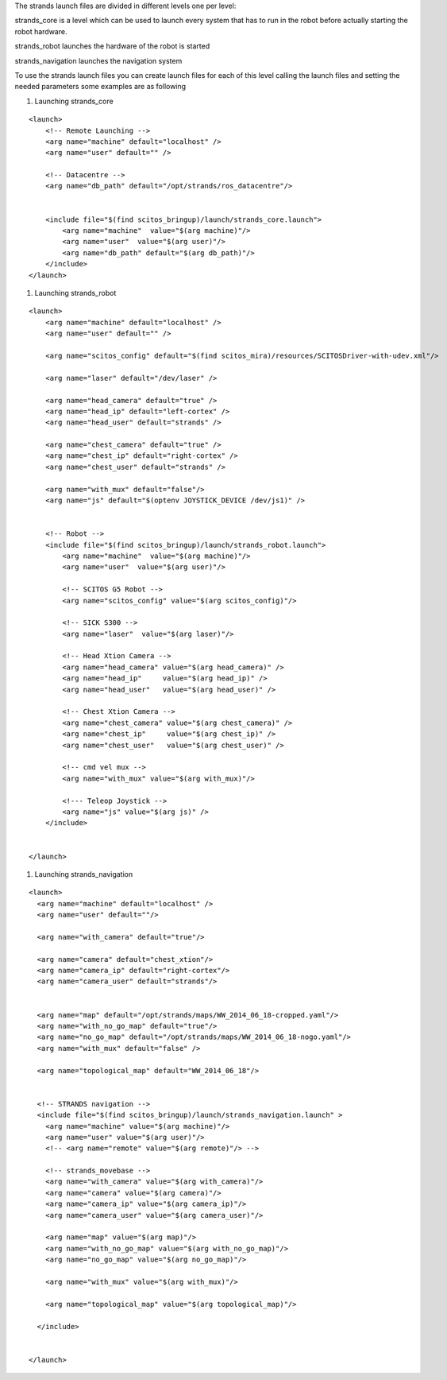 The strands launch files are divided in different levels one per level:

strands\_core is a level which can be used to launch every system that
has to run in the robot before actually starting the robot hardware.

strands\_robot launches the hardware of the robot is started

strands\_navigation launches the navigation system

To use the strands launch files you can create launch files for each of
this level calling the launch files and setting the needed parameters
some examples are as following

1. Launching strands\_core

::

    <launch>
        <!-- Remote Launching -->
        <arg name="machine" default="localhost" />
        <arg name="user" default="" />

        <!-- Datacentre -->
        <arg name="db_path" default="/opt/strands/ros_datacentre"/>


        <include file="$(find scitos_bringup)/launch/strands_core.launch">
            <arg name="machine"  value="$(arg machine)"/>
            <arg name="user"  value="$(arg user)"/>
            <arg name="db_path" default="$(arg db_path)"/>
        </include>
    </launch>

1. Launching strands\_robot

::

    <launch>
        <arg name="machine" default="localhost" />
        <arg name="user" default="" />

        <arg name="scitos_config" default="$(find scitos_mira)/resources/SCITOSDriver-with-udev.xml"/>

        <arg name="laser" default="/dev/laser" />

        <arg name="head_camera" default="true" />
        <arg name="head_ip" default="left-cortex" />
        <arg name="head_user" default="strands" />

        <arg name="chest_camera" default="true" />
        <arg name="chest_ip" default="right-cortex" />
        <arg name="chest_user" default="strands" />

        <arg name="with_mux" default="false"/>
        <arg name="js" default="$(optenv JOYSTICK_DEVICE /dev/js1)" />


        <!-- Robot -->
        <include file="$(find scitos_bringup)/launch/strands_robot.launch">
            <arg name="machine"  value="$(arg machine)"/>
            <arg name="user"  value="$(arg user)"/>

            <!-- SCITOS G5 Robot -->
            <arg name="scitos_config" value="$(arg scitos_config)"/>

            <!-- SICK S300 -->
            <arg name="laser"  value="$(arg laser)"/>

            <!-- Head Xtion Camera -->
            <arg name="head_camera" value="$(arg head_camera)" />
            <arg name="head_ip"     value="$(arg head_ip)" />
            <arg name="head_user"   value="$(arg head_user)" />

            <!-- Chest Xtion Camera -->
            <arg name="chest_camera" value="$(arg chest_camera)" />
            <arg name="chest_ip"     value="$(arg chest_ip)" />
            <arg name="chest_user"   value="$(arg chest_user)" />

            <!-- cmd vel mux -->
            <arg name="with_mux" value="$(arg with_mux)"/>

            <!--- Teleop Joystick -->
            <arg name="js" value="$(arg js)" />
        </include>


    </launch>

1. Launching strands\_navigation

::

    <launch>
      <arg name="machine" default="localhost" />
      <arg name="user" default=""/>

      <arg name="with_camera" default="true"/>

      <arg name="camera" default="chest_xtion"/>
      <arg name="camera_ip" default="right-cortex"/>
      <arg name="camera_user" default="strands"/>


      <arg name="map" default="/opt/strands/maps/WW_2014_06_18-cropped.yaml"/>
      <arg name="with_no_go_map" default="true"/>
      <arg name="no_go_map" default="/opt/strands/maps/WW_2014_06_18-nogo.yaml"/>
      <arg name="with_mux" default="false" />

      <arg name="topological_map" default="WW_2014_06_18"/>


      <!-- STRANDS navigation -->
      <include file="$(find scitos_bringup)/launch/strands_navigation.launch" >
        <arg name="machine" value="$(arg machine)"/>
        <arg name="user" value="$(arg user)"/>
        <!-- <arg name="remote" value="$(arg remote)"/> -->

        <!-- strands_movebase -->
        <arg name="with_camera" value="$(arg with_camera)"/>
        <arg name="camera" value="$(arg camera)"/>
        <arg name="camera_ip" value="$(arg camera_ip)"/>
        <arg name="camera_user" value="$(arg camera_user)"/>

        <arg name="map" value="$(arg map)"/>
        <arg name="with_no_go_map" value="$(arg with_no_go_map)"/>
        <arg name="no_go_map" value="$(arg no_go_map)"/>

        <arg name="with_mux" value="$(arg with_mux)"/>

        <arg name="topological_map" value="$(arg topological_map)"/>

      </include>


    </launch>

